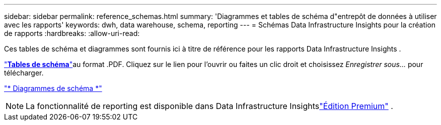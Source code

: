 ---
sidebar: sidebar 
permalink: reference_schemas.html 
summary: 'Diagrammes et tables de schéma d"entrepôt de données à utiliser avec les rapports' 
keywords: dwh, data warehouse, schema, reporting 
---
= Schémas Data Infrastructure Insights pour la création de rapports
:hardbreaks:
:allow-uri-read: 


[role="lead"]
Ces tables de schéma et diagrammes sont fournis ici à titre de référence pour les rapports Data Infrastructure Insights .

link:https://docs.netapp.com/us-en/cloudinsights/ci_reporting_database_schema.pdf["*Tables de schéma*"]au format .PDF.  Cliquez sur le lien pour l'ouvrir ou faites un clic droit et choisissez _Enregistrer sous..._ pour télécharger.

link:reporting_schema_diagrams.html["* Diagrammes de schéma *"]


NOTE: La fonctionnalité de reporting est disponible dans Data Infrastructure Insightslink:concept_subscribing_to_cloud_insights.html["Édition Premium"] .
